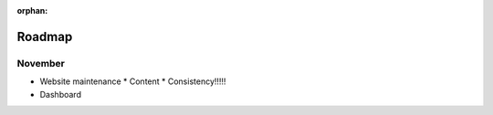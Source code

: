 :orphan:

#######
Roadmap
#######

November
========

* Website maintenance
  * Content
  * Consistency!!!!!
* Dashboard
